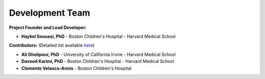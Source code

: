 Development Team
================

**Project Founder and Lead Developer:**

- **Haykel Snoussi, PhD** - Boston Children's Hospital - Harvard Medical School  

**Contributors:**  
(Detailed list available `here <https://github.com/FEDIToolbox/FEDI/graphs/contributors/>`__)

- **Ali Gholipour, PhD** - University of California Irvine - Harvard Medical School
- **Davood Karimi, PhD** - Boston Children's Hospital - Harvard Medical School
- **Clemente Velasco-Annis** - Boston Children's Hospital


